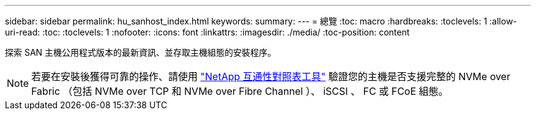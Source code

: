 ---
sidebar: sidebar 
permalink: hu_sanhost_index.html 
keywords:  
summary:  
---
= 總覽
:toc: macro
:hardbreaks:
:toclevels: 1
:allow-uri-read: 
:toc: 
:toclevels: 1
:nofooter: 
:icons: font
:linkattrs: 
:imagesdir: ./media/
:toc-position: content


探索 SAN 主機公用程式版本的最新資訊、並存取主機組態的安裝程序。


NOTE: 若要在安裝後獲得可靠的操作、請使用 https://mysupport.netapp.com/matrix/imt.jsp?components=65623%3B64703%3B&solution=1&isHWU&src=IMT["NetApp 互通性對照表工具"^] 驗證您的主機是否支援完整的 NVMe over Fabric （包括 NVMe over TCP 和 NVMe over Fibre Channel ）、 iSCSI 、 FC 或 FCoE 組態。
